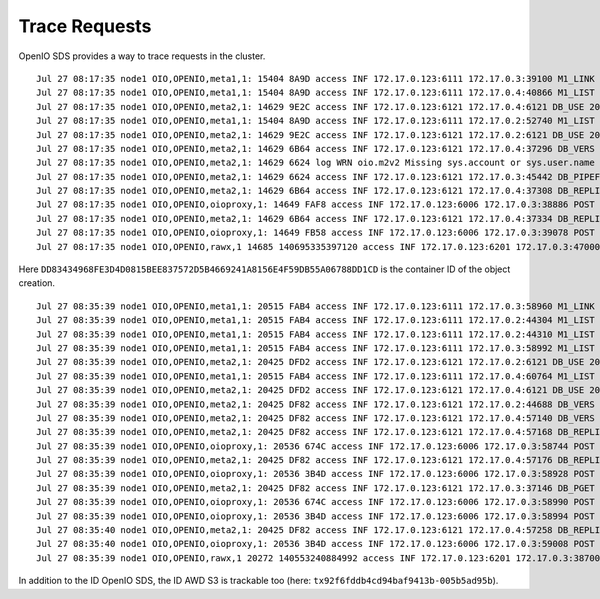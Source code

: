 ==============
Trace Requests
==============

OpenIO SDS provides a way to trace requests in the cluster.

.. code-block:: shell
  :caption: openio cli

  $ openio object create TEST_CONTAINER /etc/os-release --oio-account TEST_ACCOUNT

::

  Jul 27 08:17:35 node1 OIO,OPENIO,meta1,1: 15404 8A9D access INF 172.17.0.123:6111 172.17.0.3:39100 M1_LINK 200 4402 154 DD83434968FE3D4D0815BEE837572D5B4669241A8156E4F59DB55A06788DD1CD 4E54A5BDA1EA1812B7DED90F964B1971 t=4362 OPENIO/TEST_ACCOUNT/TEST_CONTAINER/meta2/os-release|DD83434968FE3D4D0815BEE837572D5B4669241A8156E4F59DB55A06788DD1CD|meta2|0
  Jul 27 08:17:35 node1 OIO,OPENIO,meta1,1: 15404 8A9D access INF 172.17.0.123:6111 172.17.0.4:40866 M1_LIST 200 301 154 DD83434968FE3D4D0815BEE837572D5B4669241A8156E4F59DB55A06788DD1CD 4E54A5BDA1EA1812B7DED90F964B1971 t=262 OPENIO|DD83434968FE3D4D0815BEE837572D5B4669241A8156E4F59DB55A06788DD1CD|meta2
  Jul 27 08:17:35 node1 OIO,OPENIO,meta2,1: 14629 9E2C access INF 172.17.0.123:6121 172.17.0.4:6121 DB_USE 200 4089 67 DD83434968FE3D4D0815BEE837572D5B4669241A8156E4F59DB55A06788DD1CD 6B3821A4F1D175079D388D36CF0C3F7E t=4056 DD83434968FE3D4D0815BEE837572D5B4669241A8156E4F59DB55A06788DD1CD.1.meta2
  Jul 27 08:17:35 node1 OIO,OPENIO,meta1,1: 15404 8A9D access INF 172.17.0.123:6111 172.17.0.2:52740 M1_LIST 200 283 154 DD83434968FE3D4D0815BEE837572D5B4669241A8156E4F59DB55A06788DD1CD 733843DB9638408A5861C0DD293FE1CB t=251 OPENIO|DD83434968FE3D4D0815BEE837572D5B4669241A8156E4F59DB55A06788DD1CD|meta2
  Jul 27 08:17:35 node1 OIO,OPENIO,meta2,1: 14629 9E2C access INF 172.17.0.123:6121 172.17.0.2:6121 DB_USE 200 141 67 DD83434968FE3D4D0815BEE837572D5B4669241A8156E4F59DB55A06788DD1CD 733854551253CF0185909B0D0E0C0285 t=37 DD83434968FE3D4D0815BEE837572D5B4669241A8156E4F59DB55A06788DD1CD.1.meta2
  Jul 27 08:17:35 node1 OIO,OPENIO,meta2,1: 14629 6B64 access INF 172.17.0.123:6121 172.17.0.4:37296 DB_VERS 200 5463 183 DD83434968FE3D4D0815BEE837572D5B4669241A8156E4F59DB55A06788DD1CD 6B38AC154B22F5DA982046D1B267D5D0 t=3022 DD83434968FE3D4D0815BEE837572D5B4669241A8156E4F59DB55A06788DD1CD.1.meta2
  Jul 27 08:17:35 node1 OIO,OPENIO,meta2,1: 14629 6624 log WRN oio.m2v2 Missing sys.account or sys.user.name in database /var/lib/oio/sds/OPENIO/meta2-1/DD8/DD83434968FE3D4D0815BEE837572D5B4669241A8156E4F59DB55A06788DD1CD.1.meta2
  Jul 27 08:17:35 node1 OIO,OPENIO,meta2,1: 14629 6624 access INF 172.17.0.123:6121 172.17.0.3:45442 DB_PIPEFROM 200 21921 67 DD83434968FE3D4D0815BEE837572D5B4669241A8156E4F59DB55A06788DD1CD 2539C7CAC8C2FCF1AD5A6D27406EC948 t=20662 DD83434968FE3D4D0815BEE837572D5B4669241A8156E4F59DB55A06788DD1CD.1.meta2 DD83434968FE3D4D0815BEE837572D5B4669241A8156E4F59DB55A06788DD1CD.1.meta2|172.17.0.4:6121
  Jul 27 08:17:35 node1 OIO,OPENIO,meta2,1: 14629 6B64 access INF 172.17.0.123:6121 172.17.0.4:37308 DB_REPLI 200 711 67 DD83434968FE3D4D0815BEE837572D5B4669241A8156E4F59DB55A06788DD1CD 4E54A5BDA1EA1812B7DED90F964B1971 t=663 DD83434968FE3D4D0815BEE837572D5B4669241A8156E4F59DB55A06788DD1CD.1.meta2
  Jul 27 08:17:35 node1 OIO,OPENIO,oioproxy,1: 14649 FAF8 access INF 172.17.0.123:6006 172.17.0.3:38886 POST 200 107665 844 DD83434968FE3D4D0815BEE837572D5B4669241A8156E4F59DB55A06788DD1CD 4E54A5BDA1EA1812B7DED90F964B1971 /v3.0/OPENIO/content/prepare?acct=TEST_ACCOUNT&ref=TEST_CONTAINER&path=os-release t=107565
  Jul 27 08:17:35 node1 OIO,OPENIO,meta2,1: 14629 6B64 access INF 172.17.0.123:6121 172.17.0.4:37334 DB_REPLI 200 880 67 DD83434968FE3D4D0815BEE837572D5B4669241A8156E4F59DB55A06788DD1CD 4E54A5BDA1EA1812B7DED90F964B1971 t=668 DD83434968FE3D4D0815BEE837572D5B4669241A8156E4F59DB55A06788DD1CD.1.meta2
  Jul 27 08:17:35 node1 OIO,OPENIO,oioproxy,1: 14649 FB58 access INF 172.17.0.123:6006 172.17.0.3:39078 POST 204 8450 0 DD83434968FE3D4D0815BEE837572D5B4669241A8156E4F59DB55A06788DD1CD 4E54A5BDA1EA1812B7DED90F964B1971 /v3.0/OPENIO/content/create?acct=TEST_ACCOUNT&ref=TEST_CONTAINER&path=os-release t=8403
  Jul 27 08:17:35 node1 OIO,OPENIO,rawx,1 14685 140695335397120 access INF 172.17.0.123:6201 172.17.0.3:47000 PUT 201 16849 1194 DD83434968FE3D4D0815BEE837572D5B4669241A8156E4F59DB55A06788DD1CD 4E54A5BDA1EA1812B7DED90F964B1971 /4E54A5E9BBBC97D1168E36E3C5E73F8D9511D93F5D4CA9078CB8457597A1AEB7


Here ``DD83434968FE3D4D0815BEE837572D5B4669241A8156E4F59DB55A06788DD1CD`` is the container ID of the object creation.


.. code-block:: shell
  :caption: aws cli

  $ aws --endpoint-url http://172.17.0.123:6007 --no-verify-ssl s3 mb s3://bucket && aws --endpoint-url http://172.17.0.123:6007 --no-verify-ssl s3 cp /etc/os-release s3://bucket

::

  Jul 27 08:35:39 node1 OIO,OPENIO,meta1,1: 20515 FAB4 access INF 172.17.0.123:6111 172.17.0.3:58960 M1_LINK 200 2160 156 0B61014329490527829B95D2F540A64D0935419CB9EB0750D32CB6F5E05D196C tx2e76d2532dfa4e12bb85c-005b5ad95b t=2132 OPENIO/AUTH_demo/bucket/meta2|0B61014329490527829B95D2F540A64D0935419CB9EB0750D32CB6F5E05D196C|meta2|0
  Jul 27 08:35:39 node1 OIO,OPENIO,meta1,1: 20515 FAB4 access INF 172.17.0.123:6111 172.17.0.2:44304 M1_LIST 200 285 156 0B61014329490527829B95D2F540A64D0935419CB9EB0750D32CB6F5E05D196C tx2e76d2532dfa4e12bb85c-005b5ad95b t=247 OPENIO|0B61014329490527829B95D2F540A64D0935419CB9EB0750D32CB6F5E05D196C|meta2
  Jul 27 08:35:39 node1 OIO,OPENIO,meta1,1: 20515 FAB4 access INF 172.17.0.123:6111 172.17.0.2:44310 M1_LIST 200 266 154 0B61014329490527829B95D2F540A64D0935419CB9EB0750D32CB6F5E05D196C 73388D503EDB670D7C10B50B8E3E272D t=238 OPENIO|0B61014329490527829B95D2F540A64D0935419CB9EB0750D32CB6F5E05D196C|meta2
  Jul 27 08:35:39 node1 OIO,OPENIO,meta1,1: 20515 FAB4 access INF 172.17.0.123:6111 172.17.0.3:58992 M1_LIST 200 300 154 0B61014329490527829B95D2F540A64D0935419CB9EB0750D32CB6F5E05D196C 73382B764B2DCAFD4F725385E537781D t=269 OPENIO|0B61014329490527829B95D2F540A64D0935419CB9EB0750D32CB6F5E05D196C|meta2
  Jul 27 08:35:39 node1 OIO,OPENIO,meta2,1: 20425 DFD2 access INF 172.17.0.123:6121 172.17.0.2:6121 DB_USE 200 5695 67 0B61014329490527829B95D2F540A64D0935419CB9EB0750D32CB6F5E05D196C 73382B764B2DCAFD4F725385E537781D t=5627 0B61014329490527829B95D2F540A64D0935419CB9EB0750D32CB6F5E05D196C.1.meta2
  Jul 27 08:35:39 node1 OIO,OPENIO,meta1,1: 20515 FAB4 access INF 172.17.0.123:6111 172.17.0.4:60764 M1_LIST 200 289 154 0B61014329490527829B95D2F540A64D0935419CB9EB0750D32CB6F5E05D196C 6B38684B3667AD651236D474DDDC8E03 t=252 OPENIO|0B61014329490527829B95D2F540A64D0935419CB9EB0750D32CB6F5E05D196C|meta2
  Jul 27 08:35:39 node1 OIO,OPENIO,meta2,1: 20425 DFD2 access INF 172.17.0.123:6121 172.17.0.4:6121 DB_USE 200 57 67 0B61014329490527829B95D2F540A64D0935419CB9EB0750D32CB6F5E05D196C 6B38E4FF5AA8379D5C04677DBF28286F t=30 0B61014329490527829B95D2F540A64D0935419CB9EB0750D32CB6F5E05D196C.1.meta2
  Jul 27 08:35:39 node1 OIO,OPENIO,meta2,1: 20425 DF82 access INF 172.17.0.123:6121 172.17.0.2:44688 DB_VERS 200 3271 183 0B61014329490527829B95D2F540A64D0935419CB9EB0750D32CB6F5E05D196C 73383765478418379A400752DB09A814 t=2202 0B61014329490527829B95D2F540A64D0935419CB9EB0750D32CB6F5E05D196C.1.meta2
  Jul 27 08:35:39 node1 OIO,OPENIO,meta2,1: 20425 DF82 access INF 172.17.0.123:6121 172.17.0.4:57140 DB_VERS 200 263 183 0B61014329490527829B95D2F540A64D0935419CB9EB0750D32CB6F5E05D196C 6B38D34367A8986718DFE25AC8EA09A1 t=96 0B61014329490527829B95D2F540A64D0935419CB9EB0750D32CB6F5E05D196C.1.meta2
  Jul 27 08:35:39 node1 OIO,OPENIO,meta2,1: 20425 DF82 access INF 172.17.0.123:6121 172.17.0.4:57168 DB_REPLI 200 525 69 0B61014329490527829B95D2F540A64D0935419CB9EB0750D32CB6F5E05D196C tx2e76d2532dfa4e12bb85c-005b5ad95b t=485 0B61014329490527829B95D2F540A64D0935419CB9EB0750D32CB6F5E05D196C.1.meta2
  Jul 27 08:35:39 node1 OIO,OPENIO,oioproxy,1: 20536 674C access INF 172.17.0.123:6006 172.17.0.3:58744 POST 201 99967 0 0B61014329490527829B95D2F540A64D0935419CB9EB0750D32CB6F5E05D196C tx2e76d2532dfa4e12bb85c-005b5ad95b /v3.0/OPENIO/container/create?acct=AUTH_demo&ref=bucket t=99932
  Jul 27 08:35:39 node1 OIO,OPENIO,meta2,1: 20425 DF82 access INF 172.17.0.123:6121 172.17.0.4:57176 DB_REPLI 200 459 69 0B61014329490527829B95D2F540A64D0935419CB9EB0750D32CB6F5E05D196C tx2e76d2532dfa4e12bb85c-005b5ad95b t=422 0B61014329490527829B95D2F540A64D0935419CB9EB0750D32CB6F5E05D196C.1.meta2
  Jul 27 08:35:39 node1 OIO,OPENIO,oioproxy,1: 20536 3B4D access INF 172.17.0.123:6006 172.17.0.3:58928 POST 200 2278 2 0B61014329490527829B95D2F540A64D0935419CB9EB0750D32CB6F5E05D196C tx2e76d2532dfa4e12bb85c-005b5ad95b /v3.0/OPENIO/container/set_properties?acct=AUTH_demo&ref=bucket t=2247
  Jul 27 08:35:39 node1 OIO,OPENIO,meta2,1: 20425 DF82 access INF 172.17.0.123:6121 172.17.0.3:37146 DB_PGET 200 161 745 0B61014329490527829B95D2F540A64D0935419CB9EB0750D32CB6F5E05D196C tx92f6fddb4cd94baf9413b-005b5ad95b t=120 0B61014329490527829B95D2F540A64D0935419CB9EB0750D32CB6F5E05D196C.1.meta2
  Jul 27 08:35:39 node1 OIO,OPENIO,oioproxy,1: 20536 674C access INF 172.17.0.123:6006 172.17.0.3:58990 POST 200 539 691 0B61014329490527829B95D2F540A64D0935419CB9EB0750D32CB6F5E05D196C tx92f6fddb4cd94baf9413b-005b5ad95b /v3.0/OPENIO/container/get_properties?acct=AUTH_demo&ref=bucket t=484
  Jul 27 08:35:39 node1 OIO,OPENIO,oioproxy,1: 20536 3B4D access INF 172.17.0.123:6006 172.17.0.3:58994 POST 200 737 844 0B61014329490527829B95D2F540A64D0935419CB9EB0750D32CB6F5E05D196C tx92f6fddb4cd94baf9413b-005b5ad95b /v3.0/OPENIO/content/prepare?acct=AUTH_demo&ref=bucket&path=os-release t=698
  Jul 27 08:35:40 node1 OIO,OPENIO,meta2,1: 20425 DF82 access INF 172.17.0.123:6121 172.17.0.4:57258 DB_REPLI 200 720 69 0B61014329490527829B95D2F540A64D0935419CB9EB0750D32CB6F5E05D196C tx92f6fddb4cd94baf9413b-005b5ad95b t=681 0B61014329490527829B95D2F540A64D0935419CB9EB0750D32CB6F5E05D196C.1.meta2
  Jul 27 08:35:40 node1 OIO,OPENIO,oioproxy,1: 20536 3B4D access INF 172.17.0.123:6006 172.17.0.3:59008 POST 204 3748 0 0B61014329490527829B95D2F540A64D0935419CB9EB0750D32CB6F5E05D196C tx92f6fddb4cd94baf9413b-005b5ad95b /v3.0/OPENIO/content/create?acct=AUTH_demo&ref=bucket&path=os-release t=3700
  Jul 27 08:35:39 node1 OIO,OPENIO,rawx,1 20272 140553240884992 access INF 172.17.0.123:6201 172.17.0.3:38700 PUT 201 11731 1185 0B61014329490527829B95D2F540A64D0935419CB9EB0750D32CB6F5E05D196C tx92f6fddb4cd94baf9413b-005b5ad95b /B3E58CCAEB6ECC61581C4FA6AB406B696F63E6115F81B8A5477185F1CF45CA2D



In addition to the ID OpenIO SDS, the ID AWD S3 is trackable too (here: ``tx92f6fddb4cd94baf9413b-005b5ad95b``).

